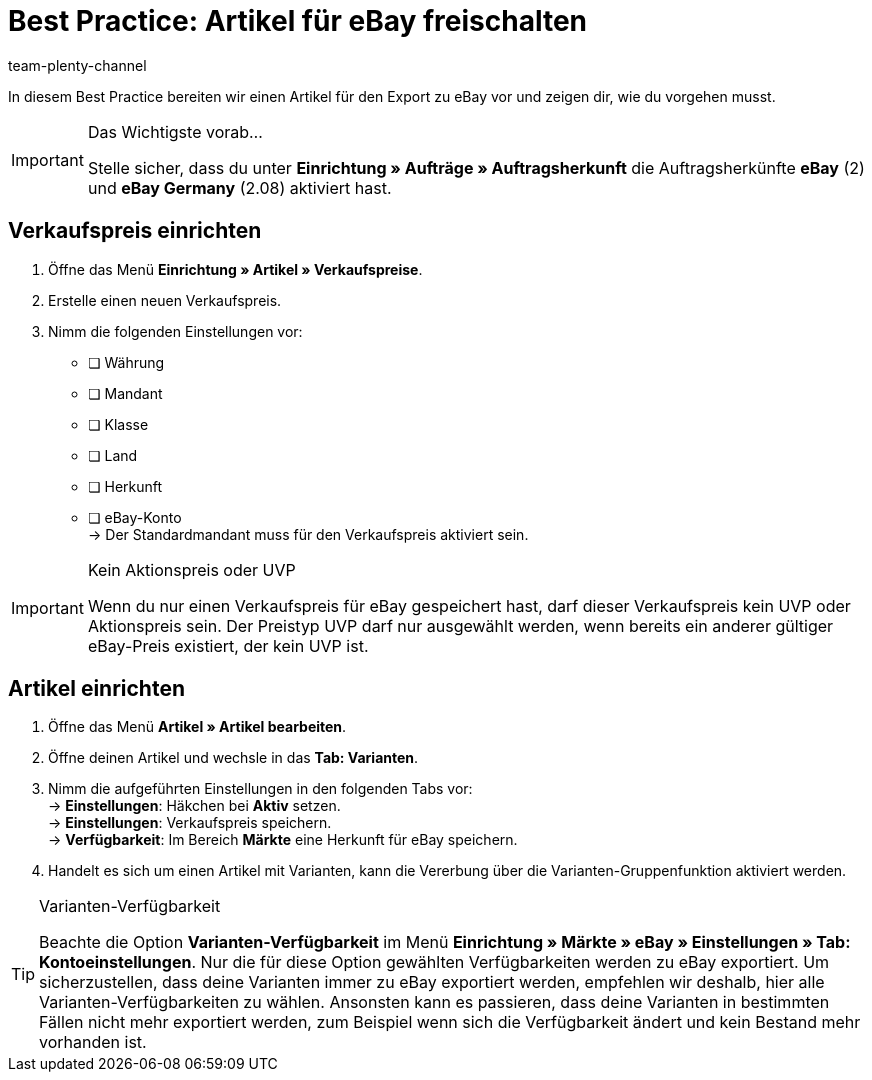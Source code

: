 = Best Practice: Artikel für eBay freischalten
:author: team-plenty-channel
:keywords: eBay, eBay Listing, eBay Artikel einstellen, eBay Listing einstellen
:id: 0ITKS35

In diesem Best Practice bereiten wir einen Artikel für den Export zu eBay vor und zeigen dir, wie du vorgehen musst.

[IMPORTANT]
.Das Wichtigste vorab…
====
Stelle sicher, dass du unter *Einrichtung » Aufträge » Auftragsherkunft* die Auftragsherkünfte *eBay* (2) und *eBay Germany* (2.08) aktiviert hast.
====

[#100]
== Verkaufspreis einrichten

[.instruction]
. Öffne das Menü *Einrichtung » Artikel » Verkaufspreise*.
. Erstelle einen neuen Verkaufspreis.
. Nimm die folgenden Einstellungen vor:
* [ ] Währung
* [ ] Mandant
* [ ] Klasse
* [ ] Land
* [ ] Herkunft
* [ ] eBay-Konto +
-> Der Standardmandant muss für den Verkaufspreis aktiviert sein.

[IMPORTANT]
.Kein Aktionspreis oder UVP
====
Wenn du nur einen Verkaufspreis für eBay gespeichert hast, darf dieser Verkaufspreis kein UVP oder Aktionspreis sein. Der Preistyp UVP darf nur ausgewählt werden, wenn bereits ein anderer gültiger eBay-Preis existiert, der kein UVP ist.
====

[#200]
== Artikel einrichten

[.instruction]
. Öffne das Menü *Artikel » Artikel bearbeiten*.
. Öffne deinen Artikel und wechsle in das *Tab: Varianten*.
. Nimm die aufgeführten Einstellungen in den folgenden Tabs vor: +
-> *Einstellungen*: Häkchen bei *Aktiv* setzen. +
-> *Einstellungen*: Verkaufspreis speichern. +
-> *Verfügbarkeit*: Im Bereich *Märkte* eine Herkunft für eBay speichern.
. Handelt es sich um einen Artikel mit Varianten, kann die Vererbung über die Varianten-Gruppenfunktion aktiviert werden.

[TIP]
.Varianten-Verfügbarkeit
====
Beachte die Option *Varianten-Verfügbarkeit* im Menü *Einrichtung » Märkte » eBay » Einstellungen » Tab: Kontoeinstellungen*. Nur die für diese Option gewählten Verfügbarkeiten werden zu eBay exportiert. Um sicherzustellen, dass deine Varianten immer zu eBay exportiert werden, empfehlen wir deshalb, hier alle Varianten-Verfügbarkeiten zu wählen. Ansonsten kann es passieren, dass deine Varianten in bestimmten Fällen nicht mehr exportiert werden, zum Beispiel wenn sich die Verfügbarkeit ändert und kein Bestand mehr vorhanden ist.
====
